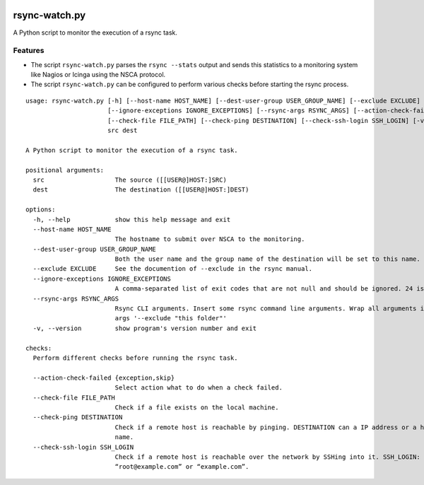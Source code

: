 .. image:: http://img.shields.io/pypi/v/rsync-watch.svg
    :target: https://pypi.org/project/rsync-watch
    :alt: This package on the Python Package Index

.. image:: https://github.com/Josef-Friedrich/rsync-watch/actions/workflows/tests.yml/badge.svg
    :target: https://github.com/Josef-Friedrich/rsync-watch/actions/workflows/tests.yml
    :alt: Tests

.. image:: https://readthedocs.org/projects/rsync-watch/badge/?version=latest
    :target: https://rsync-watch.readthedocs.io/en/latest/?badge=latest
    :alt: Documentation Status

rsync-watch.py
==============

A Python script to monitor the execution of a rsync task.

Features
--------

-  The script ``rsync-watch.py`` parses the ``rsync --stats`` output and
   sends this statistics to a monitoring system like Nagios or Icinga
   using the NSCA protocol.

-  The script ``rsync-watch.py`` can be configured to perform various
   checks before starting the rsync process.

:: 

    usage: rsync-watch.py [-h] [--host-name HOST_NAME] [--dest-user-group USER_GROUP_NAME] [--exclude EXCLUDE]
                          [--ignore-exceptions IGNORE_EXCEPTIONS] [--rsync-args RSYNC_ARGS] [--action-check-failed {exception,skip}]
                          [--check-file FILE_PATH] [--check-ping DESTINATION] [--check-ssh-login SSH_LOGIN] [-v]
                          src dest

    A Python script to monitor the execution of a rsync task.

    positional arguments:
      src                   The source ([[USER@]HOST:]SRC)
      dest                  The destination ([[USER@]HOST:]DEST)

    options:
      -h, --help            show this help message and exit
      --host-name HOST_NAME
                            The hostname to submit over NSCA to the monitoring.
      --dest-user-group USER_GROUP_NAME
                            Both the user name and the group name of the destination will be set to this name.
      --exclude EXCLUDE     See the documention of --exclude in the rsync manual.
      --ignore-exceptions IGNORE_EXCEPTIONS
                            A comma-separated list of exit codes that are not null and should be ignored. 24 is ignored by default.
      --rsync-args RSYNC_ARGS
                            Rsync CLI arguments. Insert some rsync command line arguments. Wrap all arguments in one string, for example: --rsync-
                            args '--exclude "this folder"'
      -v, --version         show program's version number and exit

    checks:
      Perform different checks before running the rsync task.

      --action-check-failed {exception,skip}
                            Select action what to do when a check failed.
      --check-file FILE_PATH
                            Check if a file exists on the local machine.
      --check-ping DESTINATION
                            Check if a remote host is reachable by pinging. DESTINATION can a IP address or a host name or a full qualified host
                            name.
      --check-ssh-login SSH_LOGIN
                            Check if a remote host is reachable over the network by SSHing into it. SSH_LOGIN: “root@192.168.1.1” or
                            “root@example.com” or “example.com”.

